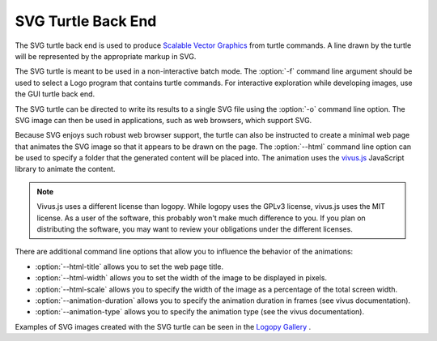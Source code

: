 
SVG Turtle Back End
===================

The SVG turtle back end is used to produce `Scalable Vector Graphics <https://www.w3.org/Graphics/SVG/>`_
from turtle commands.  A line drawn by the turtle will be represented by the
appropriate markup in SVG.  

The SVG turtle is meant to be used in a non-interactive batch mode.  The
:option:`-f` command line argument should be used to select a Logo program that
contains turtle commands.  For interactive exploration while developing images,
use the GUI turtle back end.

The SVG turtle can be directed to write its results to a single SVG file using
the :option:`-o` command line option.  The SVG image can then be used in 
applications, such as web browsers, which support SVG.

Because SVG enjoys such robust web browser support, the turtle can also be
instructed to create a minimal web page that animates the SVG image so that
it appears to be drawn on the page.  The :option:`--html` command line option
can be used to specify a folder that the generated content will be placed
into.  The animation uses the `vivus.js <https://github.com/maxwellito/vivus>`_
JavaScript library to animate the content.

.. note::

    Vivus.js uses a different license than logopy.  While logopy uses the GPLv3
    license, vivus.js uses the MIT license.  As a user of the software, this
    probably won't make much difference to you.  If you plan on distributing the
    software, you may want to review your obligations under the different 
    licenses.

There are additional command line options that allow you to influence the behavior
of the animations:

* :option:`--html-title` allows you to set the web page title.
* :option:`--html-width` allows you to set the width of the image to be
  displayed in pixels.
* :option:`--html-scale` allows you to specify the width of the image as a
  percentage of the total screen width.
* :option:`--animation-duration` allows you to specify the animation
  duration in frames (see vivus documentation).
* :option:`--animation-type` allows you to specify the animation type (see the
  vivus documentation).

Examples of SVG images created with the SVG turtle can be seen in the 
`Logopy Gallery <https://cwaldbieser.github.io/logo-gallery/index.html>`_ .

